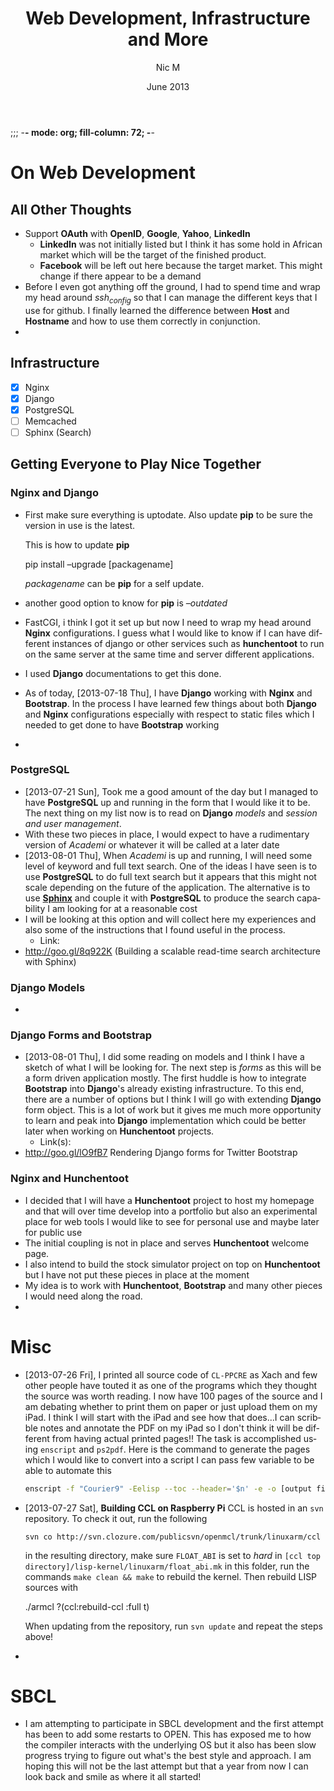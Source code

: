 ;;; -*- mode: org; fill-column: 72; -*-
#+TITLE:     Web Development, Infrastructure and More
#+AUTHOR:    Nic M
#+DATE:      June 2013
#+LANGUAGE:  en
#+OPTIONS:   H:3 num:t toc:t \n:nil @:t ::t |:t ^:t -:t f:t *:t <:t
#+OPTIONS:   TeX:t LaTeX:nil skip:nil d:nil todo:t pri:nil tags:not-in-toc
#+INFOJS_OPT: view:nil toc:nil ltoc:t mouse:underline buttons:0 path:http://orgmode.org/$
#+EXPORT_SELECT_TAGS: export
#+EXPORT_EXCLUDE_TAGS: noexport
    
* On Web Development
** All Other Thoughts
   - Support *OAuth* with *OpenID*, *Google*, *Yahoo*, *LinkedIn*
     + *LinkedIn* was not initially listed but I think it has some hold
       in African market which will be the target of the finished
       product. 
     + *Facebook* will be left out here because the target market. This
       might change if there appear to be a demand
   - Before I even got anything off the ground, I had to spend time
     and wrap my head around /ssh_config/ so that I can manage the
     different keys that I use for github. I finally learned the
     difference between *Host* and *Hostname* and how to use them
     correctly in conjunction. 
   - 
**  Infrastructure 
    + [X] Nginx
    + [X] Django
    + [X] PostgreSQL
    + [ ] Memcached 
    + [ ] Sphinx (Search)
** Getting Everyone to Play Nice Together
*** Nginx and Django
    - First make sure everything is uptodate. Also update *pip* to be
      sure the version in use is the latest.

      This is how to update *pip*
      #+BEGIN_CODE
      pip install --upgrade [packagename]
      #+END_CODE
      /packagename/ can be *pip* for a self update. 
    - another good option to know for *pip* is /--outdated/ 
    - FastCGI, i think I got it set up but now I need to wrap my head
      around *Nginx* configurations. I guess what I would like to know
      if I can have different instances of django or other services such
      as *hunchentoot* to run on the same server at the same time and
      server different applications.
    - I used *Django* documentations to get this done.
    - As of today, [2013-07-18 Thu], I have *Django* working with
      *Nginx* and *Bootstrap*. In the process I have learned few things
      about both *Django* and *Nginx* configurations especially with
      respect to static files which I needed to get done to have
      *Bootstrap* working
    - 
*** PostgreSQL 
    - [2013-07-21 Sun], Took me a good amount of the day but I managed
      to have *PostgreSQL* up and running in the form that I would like
      it to be. The next thing on my list now is to read on *Django*
      /models/ and /session and user management/. 
    - With these two pieces in place, I would expect to have a
      rudimentary version of /Academi/ or whatever it will be called at
      a later date
    - [2013-08-01 Thu], When /Academi/ is up and running, I will need
      some level of keyword and full text search. One of the ideas I
      have seen is to use *PostgreSQL* to do full text search but it
      appears that this might not scale depending on the future of the
      application. The alternative is to use [[http://sphinxsearch.com/][*Sphinx*]] and couple it with
      *PostgreSQL* to produce the search capability I am looking for at
      a reasonable cost 
    - I will be looking at this option and will collect here my
      experiences and also some of the instructions that I found useful
      in the process. 
      + Link:
	* http://goo.gl/8q922K
	  (Building a scalable read-time search architecture with Sphinx)
*** Django Models 
    - 
*** Django Forms and Bootstrap
    - [2013-08-01 Thu], I did some reading on models and I think I have
      a sketch of what I will be looking for. The next step is /forms/
      as this will be a form driven application mostly. The first huddle
      is how to integrate *Bootstrap* into *Django*'s already existing
      infrastructure. To this end, there are a number of options but I
      think I will go with extending *Django* form object. This is a lot
      of work but it gives me much more opportunity to learn and peak
      into *Django* implementation which could be better later when
      working on *Hunchentoot* projects. 
      + Link(s):
	* http://goo.gl/lO9fB7
	  Rendering Django forms for Twitter Bootstrap
*** Nginx and Hunchentoot
    - I decided that I will have a *Hunchentoot* project to host my
      homepage and that will over time develop into a portfolio but also
      an experimental place for web tools I would like to see for
      personal use and maybe later for public use
    - The initial coupling is not in place and serves *Hunchentoot*
      welcome page. 
    - I also intend to build the stock simulator project on top on
      *Hunchentoot* but I have not put these pieces in place at the
      moment 
    - My idea is to work with *Hunchentoot*, *Bootstrap* and many other
      pieces I would need along the road. 
    - 
* Misc
   - [2013-07-26 Fri], I printed all source code of ~CL-PPCRE~ as Xach
     and few other people have touted it as one of the programs which
     they thought the source was worth reading. I now have 100 pages
     of the source and I am debating whether to print them on paper or
     just upload them on my iPad. I think I will start with the iPad
     and see how that does...I can scribble notes and annotate the PDF
     on my iPad so I don't think it will be different from having
     actual printed pages!! The task is accomplished using ~enscript~
     and ~ps2pdf~. Here is the command to generate the pages which I
     would like to convert into a script I can pass few variable to be
     able to automate this
     #+BEGIN_SRC bash
     enscript -f "Courier9" -Eelisp --toc --header='$n' -e -o [output file] *.asd *.lisp
     #+END_SRC 
   - [2013-07-27 Sat], *Building CCL on Raspberry Pi*
     CCL is hosted in an ~svn~ repository. To check it out, run the
     following
     #+BEGIN_SRC
     svn co http://svn.clozure.com/publicsvn/openmcl/trunk/linuxarm/ccl
     #+END_SRC
     in the resulting directory, make sure ~FLOAT_ABI~ is set to
     /hard/ in ~[ccl top directory]/lisp-kernel/linuxarm/float_abi.mk~
     in this folder, run the commands ~make clean && make~ to rebuild
     the kernel. Then rebuild LISP sources with
     #+BEGIN_SRC lisp
     ./armcl
     ?(ccl:rebuild-ccl :full t)
     #+ENG_SRC 
     When updating from the repository, run ~svn update~ and repeat
     the steps above! 
   - 
* SBCL
  - I am attempting to participate in SBCL development and the first
    attempt has been to add some restarts to OPEN. This has exposed me
    to how the compiler interacts with the underlying OS but it also
    has been slow progress trying to figure out what's the best style
    and approach. I am hoping this will not be the last attempt but
    that a year from now I can look back and smile as where it all
    started! 
